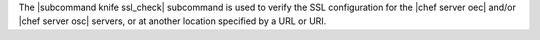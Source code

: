 .. The contents of this file are included in multiple topics.
.. This file describes a command or a sub-command for Knife.
.. This file should not be changed in a way that hinders its ability to appear in multiple documentation sets.


The |subcommand knife ssl_check| subcommand is used to verify the SSL configuration for the |chef server oec| and/or |chef server osc| servers, or at another location specified by a URL or URI.